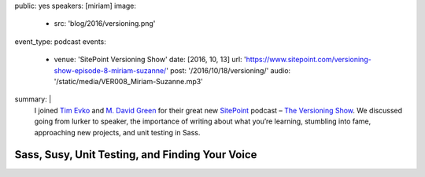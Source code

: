 public: yes
speakers: [miriam]
image:
  - src: 'blog/2016/versioning.png'
event_type: podcast
events:
  - venue: 'SitePoint Versioning Show'
    date: [2016, 10, 13]
    url: 'https://www.sitepoint.com/versioning-show-episode-8-miriam-suzanne/'
    post: '/2016/10/18/versioning/'
    audio: '/static/media/VER008_Miriam-Suzanne.mp3'
summary: |
  I joined `Tim Evko`_ and `M. David Green`_
  for their great new `SitePoint`_ podcast –
  `The Versioning Show`_.
  We discussed going from lurker to speaker,
  the importance of writing about what you’re learning,
  stumbling into fame,
  approaching new projects,
  and unit testing in Sass.

  .. _Tim Evko: https://www.sitepoint.com/author/tevko/
  .. _`M. David Green`: https://www.sitepoint.com/author/mdavidgreen/
  .. _SitePoint: https://www.sitepoint.com/
  .. _The Versioning Show: https://www.sitepoint.com/versioning-show-episode-8-miriam-suzanne/


Sass, Susy, Unit Testing, and Finding Your Voice
================================================
